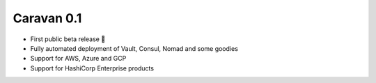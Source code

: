 Caravan 0.1
===========

-  First public beta release 🎉
-  Fully automated deployment of Vault, Consul, Nomad and some goodies
-  Support for AWS, Azure and GCP
-  Support for HashiCorp Enterprise products
